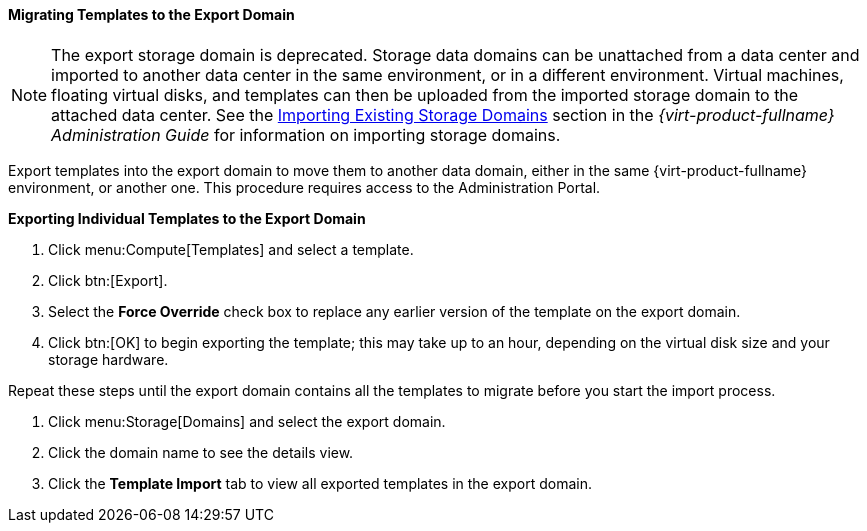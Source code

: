 [[Migrating_Templates_to_the_Export_Domain]]
==== Migrating Templates to the Export Domain


[NOTE]
====
The export storage domain is deprecated. Storage data domains can be unattached from a data center and imported to another data center in the same environment, or in a different environment. Virtual machines, floating virtual disks, and templates can then be uploaded from the imported storage domain to the attached data center. See the link:{URL_virt_product_docs}administration_guide#sect-Importing_Existing_Storage_Domains[Importing Existing Storage Domains] section in the _{virt-product-fullname} Administration Guide_ for information on importing storage domains.
====
Export templates into the export domain to move them to another data domain, either in the same {virt-product-fullname} environment, or another one. This procedure requires access to the Administration Portal.


*Exporting Individual Templates to the Export Domain*

. Click menu:Compute[Templates] and select a template.
. Click btn:[Export].
. Select the *Force Override* check box to replace any earlier version of the template on the export domain.
. Click btn:[OK] to begin exporting the template; this may take up to an hour, depending on the virtual disk size and your storage hardware.


Repeat these steps until the export domain contains all the templates to migrate before you start the import process.

. Click menu:Storage[Domains] and select the export domain.
. Click the domain name to see the details view.
. Click the *Template Import* tab to view all exported templates in the export domain.



